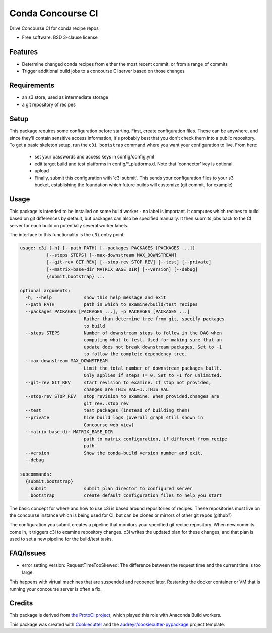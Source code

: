 ===============================
Conda Concourse CI
===============================


.. image:: https://img.shields.io/travis/conda/conda-concourse-ci.svg
           :target: https://travis-ci.org/conda/conda-concourse-ci
           :alt: Travis CI build status

.. image:: https://codecov.io/gh/conda/conda-concourse-ci/branch/master/graph/badge.svg
           :target: https://codecov.io/gh/conda/conda-concourse-ci
           :alt: code coverage
           
.. image:: https://landscape.io/github/conda/conda-concourse-ci/master/landscape.svg?style=flat
           :target: https://landscape.io/github/conda/conda-concourse-ci/master
           :alt: Code Health


Drive Concourse CI for conda recipe repos

* Free software: BSD 3-clause license

Features
--------

* Determine changed conda recipes from either the most recent commit, or from a range of commits
* Trigger additional build jobs to a concourse CI server based on those changes

Requirements
------------

* an s3 store, used as intermediate storage
* a git repository of recipes

Setup
-----

This package requires some configuration before starting. First, create
configuration files. These can be anywhere, and since they'll contain sensitive
access information, it's probably best that you don't check them into a public
repository. To get a basic skeleton setup, run the ``c3i bootstrap`` command
where you want your configuration to live. From here:

    - set your passwords and access keys in config/config.yml
    - edit target build and test platforms in config/*_platforms.d. Note that
      'connector' key is optional.
    - upload
    - Finally, submit this configuration with 'c3i submit'. This sends your
      configuration files to your s3 bucket, establishing the foundation which
      future builds will customize (git commit, for example)

Usage
-----
This package is intended to be installed on some build worker - no label is important.  It computes
which recipes to build based on git differences by default, but packages can also be specified manually.
It then submits jobs back to the CI server for each build on potentially several worker labels.

The interface to this functionality is the ``c3i`` entry point:

.. code-block:: none

    usage: c3i [-h] [--path PATH] [--packages PACKAGES [PACKAGES ...]]
              [--steps STEPS] [--max-downstream MAX_DOWNSTREAM]
              [--git-rev GIT_REV] [--stop-rev STOP_REV] [--test] [--private]
              [--matrix-base-dir MATRIX_BASE_DIR] [--version] [--debug]
              {submit,bootstrap} ...

    optional arguments:
      -h, --help            show this help message and exit
      --path PATH           path in which to examine/build/test recipes
      --packages PACKAGES [PACKAGES ...], -p PACKAGES [PACKAGES ...]
                            Rather than determine tree from git, specify packages
                            to build
      --steps STEPS         Number of downstream steps to follow in the DAG when
                            computing what to test. Used for making sure that an
                            update does not break downstream packages. Set to -1
                            to follow the complete dependency tree.
      --max-downstream MAX_DOWNSTREAM
                            Limit the total number of downstream packages built.
                            Only applies if steps != 0. Set to -1 for unlimited.
      --git-rev GIT_REV     start revision to examine. If stop not provided,
                            changes are THIS_VAL~1..THIS_VAL
      --stop-rev STOP_REV   stop revision to examine. When provided,changes are
                            git_rev..stop_rev
      --test                test packages (instead of building them)
      --private             hide build logs (overall graph still shown in
                            Concourse web view)
      --matrix-base-dir MATRIX_BASE_DIR
                            path to matrix configuration, if different from recipe
                            path
      --version             Show the conda-build version number and exit.
      --debug

    subcommands:
      {submit,bootstrap}
        submit              submit plan director to configured server
        bootstrap           create default configuration files to help you start


The basic concept for where and how to use c3i is based around repositories of recipes.
These repositories must live on the concourse instance which is being used for CI, but can
be clones or mirrors of other git repos (github?)

The configuration you submit creates a pipeline that monitors your specified git recipe repository.  When
new commits come in, it triggers c3i to examine repository changes.  c3i writes the updated plan for these
changes, and that plan is used to set a new pipeline for the build/test tasks.

FAQ/Issues
----------

- error setting version: RequestTimeTooSkewed: The difference between the request time and the current time is too large.

This happens with virtual machines that are suspended and reopened later.  Restarting the docker container or VM that is running your concourse server is often a fix.

Credits
---------
This package is derived from `the ProtoCI project
<https://github.com/continuumIO/protoci>`_, which played this role with Anaconda
Build workers.

This package was created with Cookiecutter_ and the `audreyr/cookiecutter-pypackage`_ project template.

.. _Cookiecutter: https://github.com/audreyr/cookiecutter
.. _`audreyr/cookiecutter-pypackage`: https://github.com/audreyr/cookiecutter-pypackage

